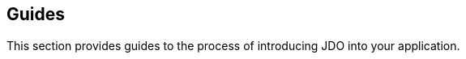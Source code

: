 [[index]]
{empty} +

:_basedir: 
:_imagesdir: images/
:notoc:
:nofooter:
:titlepage:
:grid: cols

== Guidesanchor:Guides[]

This section provides guides to the process of introducing JDO into your
application.

